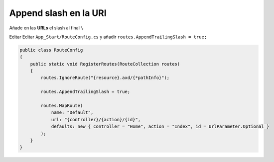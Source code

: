 .. _reference-programacion-asp_mvc-append_slash_router:

######################
Append slash en la URI
######################

Añade en las **URLs** el slash al final ``\``

Editar Editar ``App_Start/RouteConfig.cs`` y añadir ``routes.AppendTrailingSlash = true;``

.. code-block:: csharp

    public class RouteConfig
    {
        public static void RegisterRoutes(RouteCollection routes)
        {
            routes.IgnoreRoute("{resource}.axd/{*pathInfo}");

            routes.AppendTrailingSlash = true;

            routes.MapRoute(
                name: "Default",
                url: "{controller}/{action}/{id}",
                defaults: new { controller = "Home", action = "Index", id = UrlParameter.Optional }
            );
        }
    }